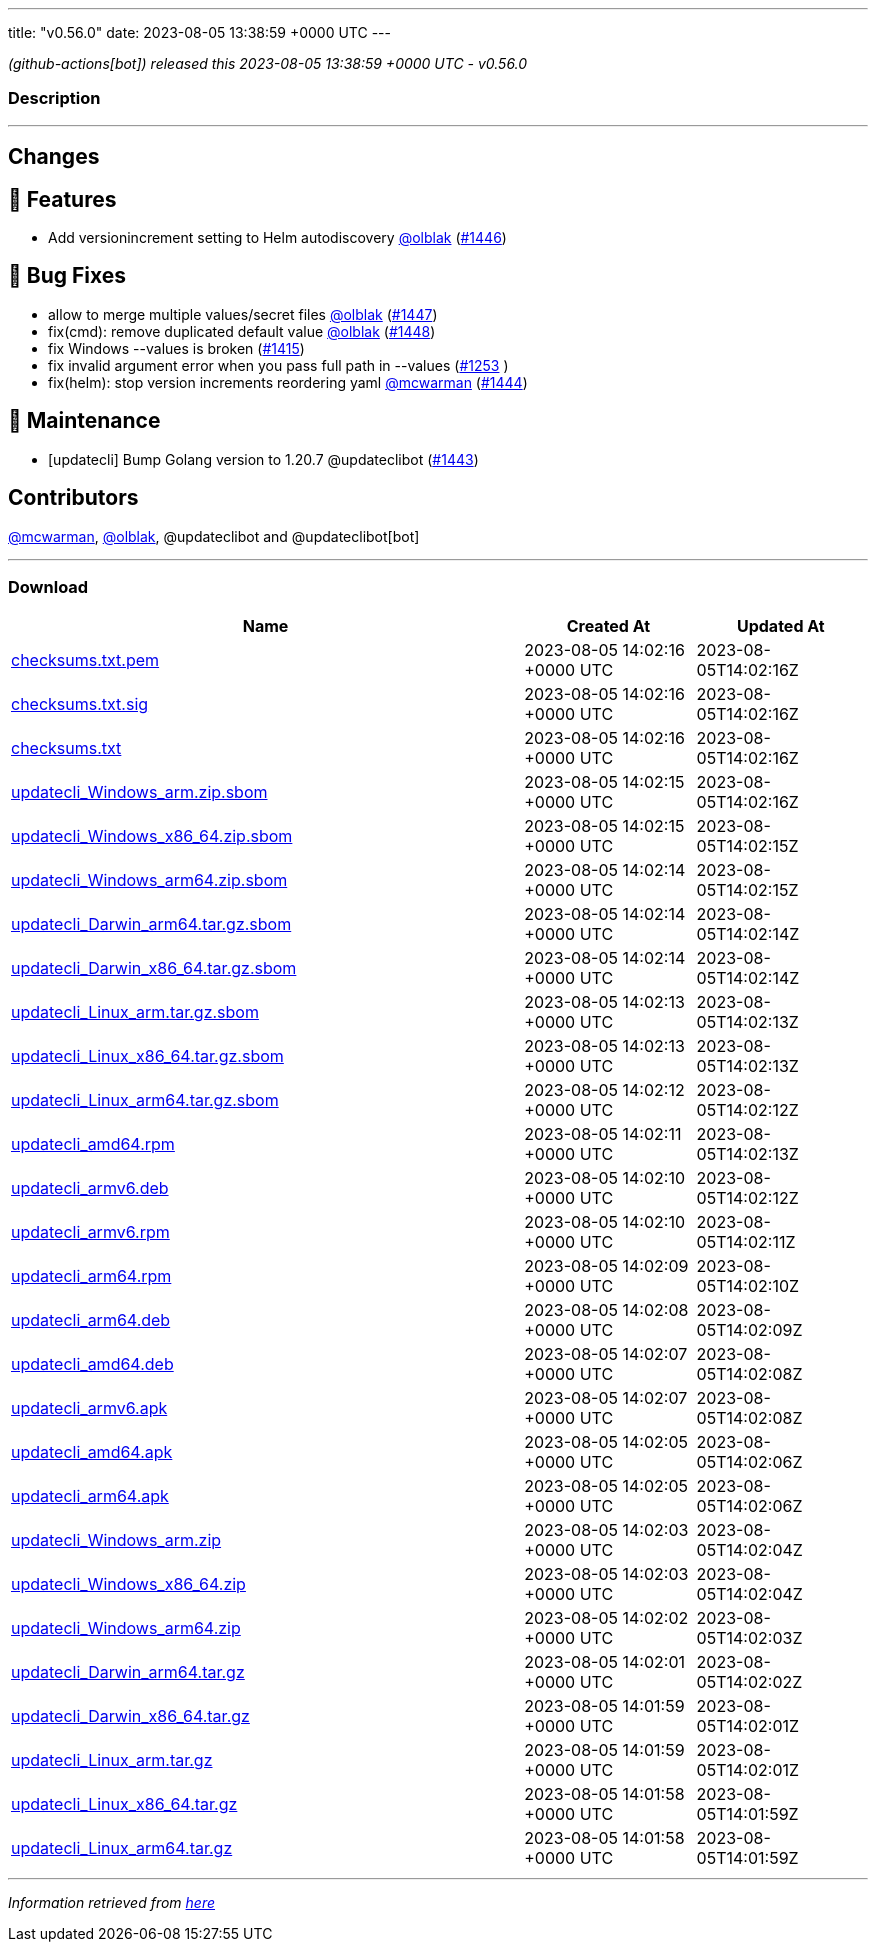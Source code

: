 ---
title: "v0.56.0"
date: 2023-08-05 13:38:59 +0000 UTC
---

// Disclaimer: this file is generated, do not edit it manually.


__ (github-actions[bot]) released this 2023-08-05 13:38:59 +0000 UTC - v0.56.0__


=== Description

---

++++

<h2>Changes</h2>
<h2>🚀 Features</h2>
<ul>
<li>Add versionincrement setting to Helm autodiscovery <a class="user-mention notranslate" data-hovercard-type="user" data-hovercard-url="/users/olblak/hovercard" data-octo-click="hovercard-link-click" data-octo-dimensions="link_type:self" href="https://github.com/olblak">@olblak</a> (<a class="issue-link js-issue-link" data-error-text="Failed to load title" data-id="1835255240" data-permission-text="Title is private" data-url="https://github.com/updatecli/updatecli/issues/1446" data-hovercard-type="pull_request" data-hovercard-url="/updatecli/updatecli/pull/1446/hovercard" href="https://github.com/updatecli/updatecli/pull/1446">#1446</a>)</li>
</ul>
<h2>🐛 Bug Fixes</h2>
<ul>
<li>allow to merge multiple values/secret files <a class="user-mention notranslate" data-hovercard-type="user" data-hovercard-url="/users/olblak/hovercard" data-octo-click="hovercard-link-click" data-octo-dimensions="link_type:self" href="https://github.com/olblak">@olblak</a> (<a class="issue-link js-issue-link" data-error-text="Failed to load title" data-id="1836538827" data-permission-text="Title is private" data-url="https://github.com/updatecli/updatecli/issues/1447" data-hovercard-type="pull_request" data-hovercard-url="/updatecli/updatecli/pull/1447/hovercard" href="https://github.com/updatecli/updatecli/pull/1447">#1447</a>)</li>
<li>fix(cmd): remove duplicated default value <a class="user-mention notranslate" data-hovercard-type="user" data-hovercard-url="/users/olblak/hovercard" data-octo-click="hovercard-link-click" data-octo-dimensions="link_type:self" href="https://github.com/olblak">@olblak</a> (<a class="issue-link js-issue-link" data-error-text="Failed to load title" data-id="1836557028" data-permission-text="Title is private" data-url="https://github.com/updatecli/updatecli/issues/1448" data-hovercard-type="pull_request" data-hovercard-url="/updatecli/updatecli/pull/1448/hovercard" href="https://github.com/updatecli/updatecli/pull/1448">#1448</a>)</li>
<li>fix Windows --values is broken (<a class="issue-link js-issue-link" data-error-text="Failed to load title" data-id="1804645259" data-permission-text="Title is private" data-url="https://github.com/updatecli/updatecli/issues/1415" data-hovercard-type="issue" data-hovercard-url="/updatecli/updatecli/issues/1415/hovercard" href="https://github.com/updatecli/updatecli/issues/1415">#1415</a>)</li>
<li>fix invalid argument error when you pass full path in --values (<a class="issue-link js-issue-link" data-error-text="Failed to load title" data-id="1648233854" data-permission-text="Title is private" data-url="https://github.com/updatecli/updatecli/issues/1253" data-hovercard-type="issue" data-hovercard-url="/updatecli/updatecli/issues/1253/hovercard" href="https://github.com/updatecli/updatecli/issues/1253">#1253</a> )</li>
<li>fix(helm): stop version increments reordering yaml <a class="user-mention notranslate" data-hovercard-type="user" data-hovercard-url="/users/mcwarman/hovercard" data-octo-click="hovercard-link-click" data-octo-dimensions="link_type:self" href="https://github.com/mcwarman">@mcwarman</a> (<a class="issue-link js-issue-link" data-error-text="Failed to load title" data-id="1833567478" data-permission-text="Title is private" data-url="https://github.com/updatecli/updatecli/issues/1444" data-hovercard-type="pull_request" data-hovercard-url="/updatecli/updatecli/pull/1444/hovercard" href="https://github.com/updatecli/updatecli/pull/1444">#1444</a>)</li>
</ul>
<h2>🧰 Maintenance</h2>
<ul>
<li>[updatecli] Bump Golang version to 1.20.7 @updateclibot (<a class="issue-link js-issue-link" data-error-text="Failed to load title" data-id="1831960767" data-permission-text="Title is private" data-url="https://github.com/updatecli/updatecli/issues/1443" data-hovercard-type="pull_request" data-hovercard-url="/updatecli/updatecli/pull/1443/hovercard" href="https://github.com/updatecli/updatecli/pull/1443">#1443</a>)</li>
</ul>
<h2>Contributors</h2>
<p><a class="user-mention notranslate" data-hovercard-type="user" data-hovercard-url="/users/mcwarman/hovercard" data-octo-click="hovercard-link-click" data-octo-dimensions="link_type:self" href="https://github.com/mcwarman">@mcwarman</a>, <a class="user-mention notranslate" data-hovercard-type="user" data-hovercard-url="/users/olblak/hovercard" data-octo-click="hovercard-link-click" data-octo-dimensions="link_type:self" href="https://github.com/olblak">@olblak</a>, @updateclibot and @updateclibot[bot]</p>

++++

---



=== Download

[cols="3,1,1" options="header" frame="all" grid="rows"]
|===
| Name | Created At | Updated At

| link:https://github.com/updatecli/updatecli/releases/download/v0.56.0/checksums.txt.pem[checksums.txt.pem] | 2023-08-05 14:02:16 +0000 UTC | 2023-08-05T14:02:16Z

| link:https://github.com/updatecli/updatecli/releases/download/v0.56.0/checksums.txt.sig[checksums.txt.sig] | 2023-08-05 14:02:16 +0000 UTC | 2023-08-05T14:02:16Z

| link:https://github.com/updatecli/updatecli/releases/download/v0.56.0/checksums.txt[checksums.txt] | 2023-08-05 14:02:16 +0000 UTC | 2023-08-05T14:02:16Z

| link:https://github.com/updatecli/updatecli/releases/download/v0.56.0/updatecli_Windows_arm.zip.sbom[updatecli_Windows_arm.zip.sbom] | 2023-08-05 14:02:15 +0000 UTC | 2023-08-05T14:02:16Z

| link:https://github.com/updatecli/updatecli/releases/download/v0.56.0/updatecli_Windows_x86_64.zip.sbom[updatecli_Windows_x86_64.zip.sbom] | 2023-08-05 14:02:15 +0000 UTC | 2023-08-05T14:02:15Z

| link:https://github.com/updatecli/updatecli/releases/download/v0.56.0/updatecli_Windows_arm64.zip.sbom[updatecli_Windows_arm64.zip.sbom] | 2023-08-05 14:02:14 +0000 UTC | 2023-08-05T14:02:15Z

| link:https://github.com/updatecli/updatecli/releases/download/v0.56.0/updatecli_Darwin_arm64.tar.gz.sbom[updatecli_Darwin_arm64.tar.gz.sbom] | 2023-08-05 14:02:14 +0000 UTC | 2023-08-05T14:02:14Z

| link:https://github.com/updatecli/updatecli/releases/download/v0.56.0/updatecli_Darwin_x86_64.tar.gz.sbom[updatecli_Darwin_x86_64.tar.gz.sbom] | 2023-08-05 14:02:14 +0000 UTC | 2023-08-05T14:02:14Z

| link:https://github.com/updatecli/updatecli/releases/download/v0.56.0/updatecli_Linux_arm.tar.gz.sbom[updatecli_Linux_arm.tar.gz.sbom] | 2023-08-05 14:02:13 +0000 UTC | 2023-08-05T14:02:13Z

| link:https://github.com/updatecli/updatecli/releases/download/v0.56.0/updatecli_Linux_x86_64.tar.gz.sbom[updatecli_Linux_x86_64.tar.gz.sbom] | 2023-08-05 14:02:13 +0000 UTC | 2023-08-05T14:02:13Z

| link:https://github.com/updatecli/updatecli/releases/download/v0.56.0/updatecli_Linux_arm64.tar.gz.sbom[updatecli_Linux_arm64.tar.gz.sbom] | 2023-08-05 14:02:12 +0000 UTC | 2023-08-05T14:02:12Z

| link:https://github.com/updatecli/updatecli/releases/download/v0.56.0/updatecli_amd64.rpm[updatecli_amd64.rpm] | 2023-08-05 14:02:11 +0000 UTC | 2023-08-05T14:02:13Z

| link:https://github.com/updatecli/updatecli/releases/download/v0.56.0/updatecli_armv6.deb[updatecli_armv6.deb] | 2023-08-05 14:02:10 +0000 UTC | 2023-08-05T14:02:12Z

| link:https://github.com/updatecli/updatecli/releases/download/v0.56.0/updatecli_armv6.rpm[updatecli_armv6.rpm] | 2023-08-05 14:02:10 +0000 UTC | 2023-08-05T14:02:11Z

| link:https://github.com/updatecli/updatecli/releases/download/v0.56.0/updatecli_arm64.rpm[updatecli_arm64.rpm] | 2023-08-05 14:02:09 +0000 UTC | 2023-08-05T14:02:10Z

| link:https://github.com/updatecli/updatecli/releases/download/v0.56.0/updatecli_arm64.deb[updatecli_arm64.deb] | 2023-08-05 14:02:08 +0000 UTC | 2023-08-05T14:02:09Z

| link:https://github.com/updatecli/updatecli/releases/download/v0.56.0/updatecli_amd64.deb[updatecli_amd64.deb] | 2023-08-05 14:02:07 +0000 UTC | 2023-08-05T14:02:08Z

| link:https://github.com/updatecli/updatecli/releases/download/v0.56.0/updatecli_armv6.apk[updatecli_armv6.apk] | 2023-08-05 14:02:07 +0000 UTC | 2023-08-05T14:02:08Z

| link:https://github.com/updatecli/updatecli/releases/download/v0.56.0/updatecli_amd64.apk[updatecli_amd64.apk] | 2023-08-05 14:02:05 +0000 UTC | 2023-08-05T14:02:06Z

| link:https://github.com/updatecli/updatecli/releases/download/v0.56.0/updatecli_arm64.apk[updatecli_arm64.apk] | 2023-08-05 14:02:05 +0000 UTC | 2023-08-05T14:02:06Z

| link:https://github.com/updatecli/updatecli/releases/download/v0.56.0/updatecli_Windows_arm.zip[updatecli_Windows_arm.zip] | 2023-08-05 14:02:03 +0000 UTC | 2023-08-05T14:02:04Z

| link:https://github.com/updatecli/updatecli/releases/download/v0.56.0/updatecli_Windows_x86_64.zip[updatecli_Windows_x86_64.zip] | 2023-08-05 14:02:03 +0000 UTC | 2023-08-05T14:02:04Z

| link:https://github.com/updatecli/updatecli/releases/download/v0.56.0/updatecli_Windows_arm64.zip[updatecli_Windows_arm64.zip] | 2023-08-05 14:02:02 +0000 UTC | 2023-08-05T14:02:03Z

| link:https://github.com/updatecli/updatecli/releases/download/v0.56.0/updatecli_Darwin_arm64.tar.gz[updatecli_Darwin_arm64.tar.gz] | 2023-08-05 14:02:01 +0000 UTC | 2023-08-05T14:02:02Z

| link:https://github.com/updatecli/updatecli/releases/download/v0.56.0/updatecli_Darwin_x86_64.tar.gz[updatecli_Darwin_x86_64.tar.gz] | 2023-08-05 14:01:59 +0000 UTC | 2023-08-05T14:02:01Z

| link:https://github.com/updatecli/updatecli/releases/download/v0.56.0/updatecli_Linux_arm.tar.gz[updatecli_Linux_arm.tar.gz] | 2023-08-05 14:01:59 +0000 UTC | 2023-08-05T14:02:01Z

| link:https://github.com/updatecli/updatecli/releases/download/v0.56.0/updatecli_Linux_x86_64.tar.gz[updatecli_Linux_x86_64.tar.gz] | 2023-08-05 14:01:58 +0000 UTC | 2023-08-05T14:01:59Z

| link:https://github.com/updatecli/updatecli/releases/download/v0.56.0/updatecli_Linux_arm64.tar.gz[updatecli_Linux_arm64.tar.gz] | 2023-08-05 14:01:58 +0000 UTC | 2023-08-05T14:01:59Z

|===


---

__Information retrieved from link:https://github.com/updatecli/updatecli/releases/tag/v0.56.0[here]__

